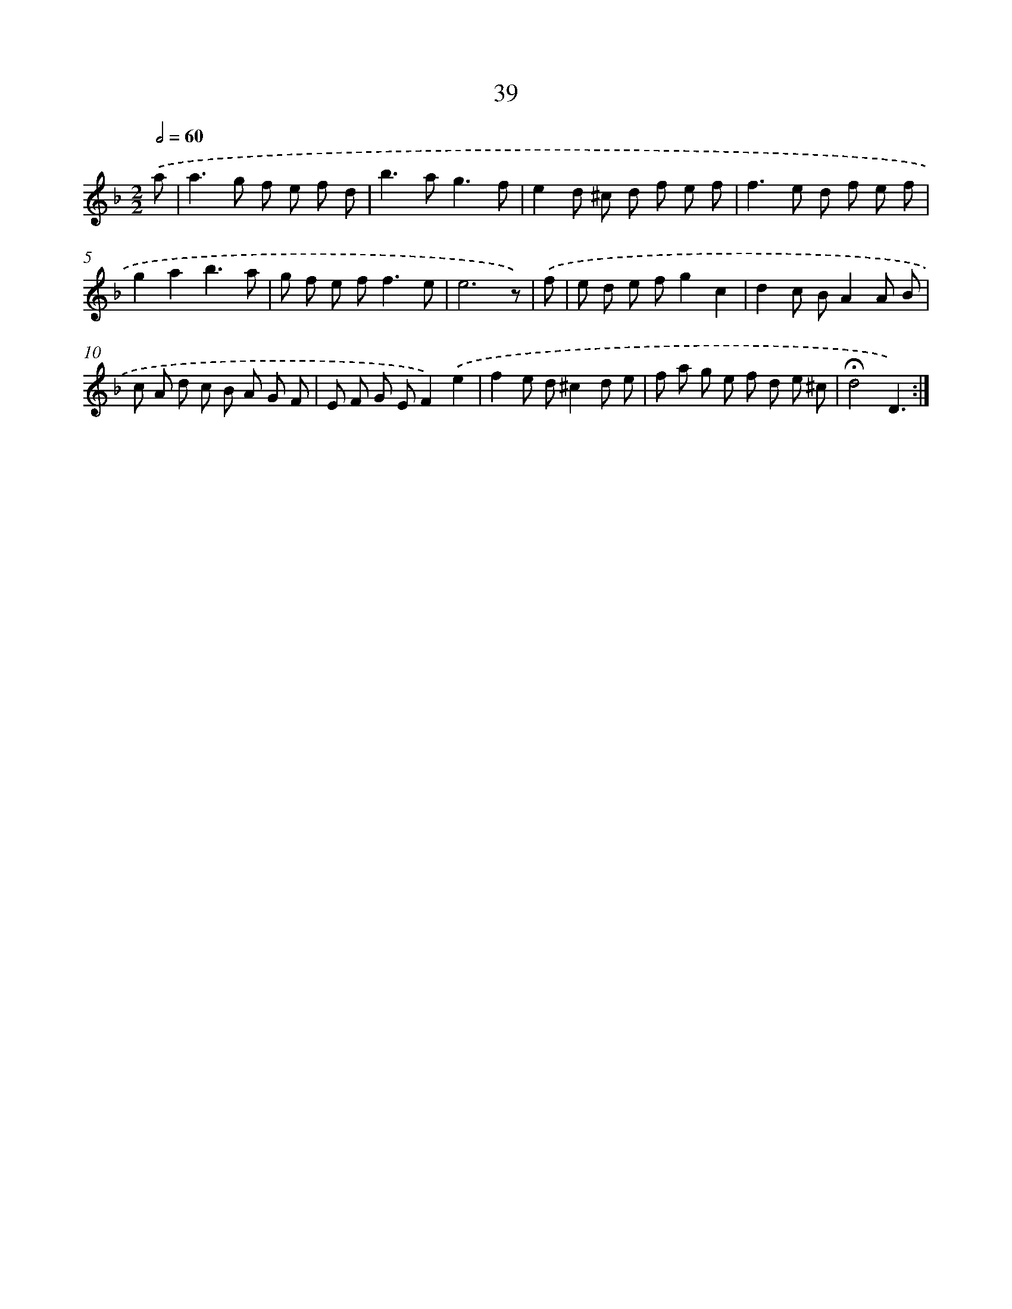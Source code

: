 X: 11231
T: 39
%%abc-version 2.0
%%abcx-abcm2ps-target-version 5.9.1 (29 Sep 2008)
%%abc-creator hum2abc beta
%%abcx-conversion-date 2018/11/01 14:37:13
%%humdrum-veritas 3859453585
%%humdrum-veritas-data 1349354450
%%continueall 1
%%barnumbers 0
L: 1/8
M: 2/2
Q: 1/2=60
K: F clef=treble
.('a [I:setbarnb 1]|
a2>g2 f e f d |
b2>a2g3f |
e2d ^c d f e f |
f2>e2 d f e f |
g2a2b3a |
g f e f2<f2e |
e6z) |
.('f [I:setbarnb 8]|
e d e fg2c2 |
d2c BA2A B |
c A d c B A G F |
E F G EF2).('e2 |
f2e d^c2d e |
f a g e f d e ^c |
!fermata!d4D3) :|]
